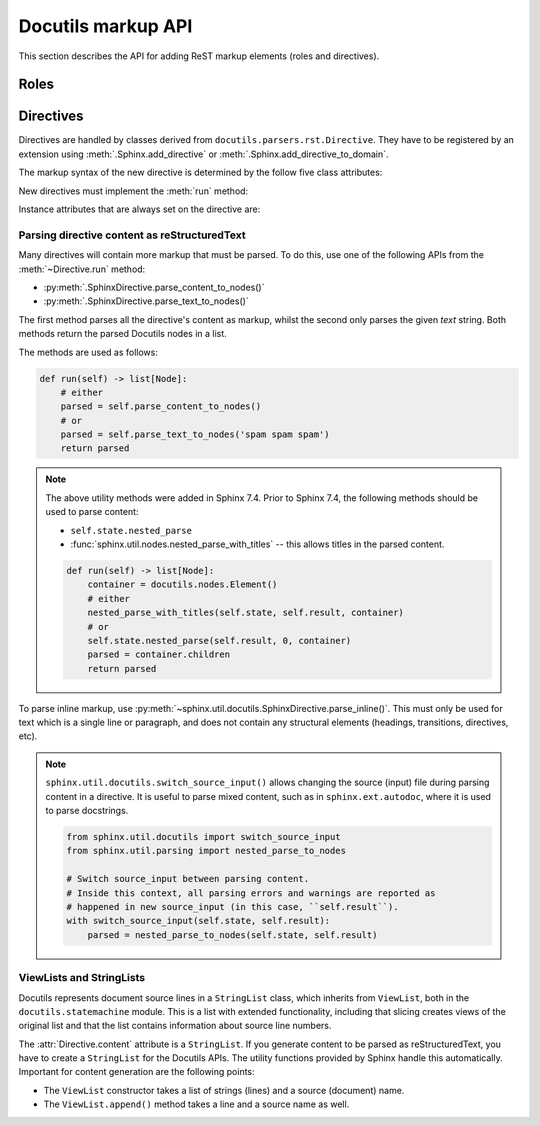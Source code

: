 Docutils markup API
===================

This section describes the API for adding ReST markup elements (roles and
directives).


Roles
-----


Directives
----------

Directives are handled by classes derived from
``docutils.parsers.rst.Directive``.  They have to be registered by an extension
using :meth:`.Sphinx.add_directive` or :meth:`.Sphinx.add_directive_to_domain`.

.. module:: docutils.parsers.rst

.. class:: Directive

   The markup syntax of the new directive is determined by the follow five class
   attributes:

   .. autoattribute:: required_arguments
   .. autoattribute:: optional_arguments
   .. autoattribute:: final_argument_whitespace
   .. autoattribute:: option_spec

      Option validator functions take a single parameter, the option argument
      (or ``None`` if not given), and should validate it or convert it to the
      proper form.  They raise :exc:`ValueError` or :exc:`TypeError` to indicate
      failure.

      There are several predefined and possibly useful validators in the
      :mod:`docutils.parsers.rst.directives` module.

   .. autoattribute:: has_content

   New directives must implement the :meth:`run` method:

   .. method:: run()

      This method must process the directive arguments, options and content, and
      return a list of Docutils/Sphinx nodes that will be inserted into the
      document tree at the point where the directive was encountered.

   Instance attributes that are always set on the directive are:

   .. attribute:: name

      The directive name (useful when registering the same directive class under
      multiple names).

   .. attribute:: arguments

      The arguments given to the directive, as a list.

   .. attribute:: options

      The options given to the directive, as a dictionary mapping option names
      to validated/converted values.

   .. attribute:: content

      The directive content, if given, as a :class:`!ViewList`.

   .. attribute:: lineno

      The absolute line number on which the directive appeared.  This is not
      always a useful value; use :attr:`srcline` instead.

   .. attribute:: content_offset

      Internal offset of the directive content.  Used when calling
      ``nested_parse`` (see below).

   .. attribute:: block_text

      The string containing the entire directive.

   .. attribute:: state
                  state_machine

      The state and state machine which controls the parsing.  Used for
      ``nested_parse``.

.. seealso::

   `Creating directives`_ HOWTO of the Docutils documentation

   .. _Creating directives: https://docutils.sourceforge.io/docs/howto/rst-directives.html


.. _parsing-directive-content-as-rest:

Parsing directive content as reStructuredText
^^^^^^^^^^^^^^^^^^^^^^^^^^^^^^^^^^^^^^^^^^^^^

Many directives will contain more markup that must be parsed.
To do this, use one of the following APIs from the :meth:`~Directive.run` method:

* :py:meth:`.SphinxDirective.parse_content_to_nodes()`
* :py:meth:`.SphinxDirective.parse_text_to_nodes()`

The first method parses all the directive's content as markup,
whilst the second only parses the given *text* string.
Both methods return the parsed Docutils nodes in a list.

The methods are used as follows:

.. code-block:: python

   def run(self) -> list[Node]:
       # either
       parsed = self.parse_content_to_nodes()
       # or
       parsed = self.parse_text_to_nodes('spam spam spam')
       return parsed

.. note::

   The above utility methods were added in Sphinx 7.4.
   Prior to Sphinx 7.4, the following methods should be used to parse content:

   * ``self.state.nested_parse``
   * :func:`sphinx.util.nodes.nested_parse_with_titles` -- this allows titles in
     the parsed content.

   .. code-block:: python

      def run(self) -> list[Node]:
          container = docutils.nodes.Element()
          # either
          nested_parse_with_titles(self.state, self.result, container)
          # or
          self.state.nested_parse(self.result, 0, container)
          parsed = container.children
          return parsed

To parse inline markup,
use :py:meth:`~sphinx.util.docutils.SphinxDirective.parse_inline()`.
This must only be used for text which is a single line or paragraph,
and does not contain any structural elements
(headings, transitions, directives, etc).

.. note::

   ``sphinx.util.docutils.switch_source_input()`` allows changing
   the source (input) file during parsing content in a directive.
   It is useful to parse mixed content, such as in ``sphinx.ext.autodoc``,
   where it is used to parse docstrings.

   .. code-block:: python

      from sphinx.util.docutils import switch_source_input
      from sphinx.util.parsing import nested_parse_to_nodes

      # Switch source_input between parsing content.
      # Inside this context, all parsing errors and warnings are reported as
      # happened in new source_input (in this case, ``self.result``).
      with switch_source_input(self.state, self.result):
          parsed = nested_parse_to_nodes(self.state, self.result)

   .. deprecated:: 1.7

      Until Sphinx 1.6, ``sphinx.ext.autodoc.AutodocReporter`` was used for this
      purpose.  It is replaced by ``switch_source_input()``.


.. _ViewLists:

ViewLists and StringLists
^^^^^^^^^^^^^^^^^^^^^^^^^

Docutils represents document source lines in a ``StringList`` class,
which inherits from ``ViewList``, both in the ``docutils.statemachine`` module.
This is a list with extended functionality,
including that slicing creates views of the original list and
that the list contains information about source line numbers.

The :attr:`Directive.content` attribute is a ``StringList``.
If you generate content to be parsed as reStructuredText,
you have to create a ``StringList`` for the Docutils APIs.
The utility functions provided by Sphinx handle this automatically.
Important for content generation are the following points:

* The ``ViewList`` constructor takes a list of strings (lines)
  and a source (document) name.
* The ``ViewList.append()`` method takes a line and a source name as well.
